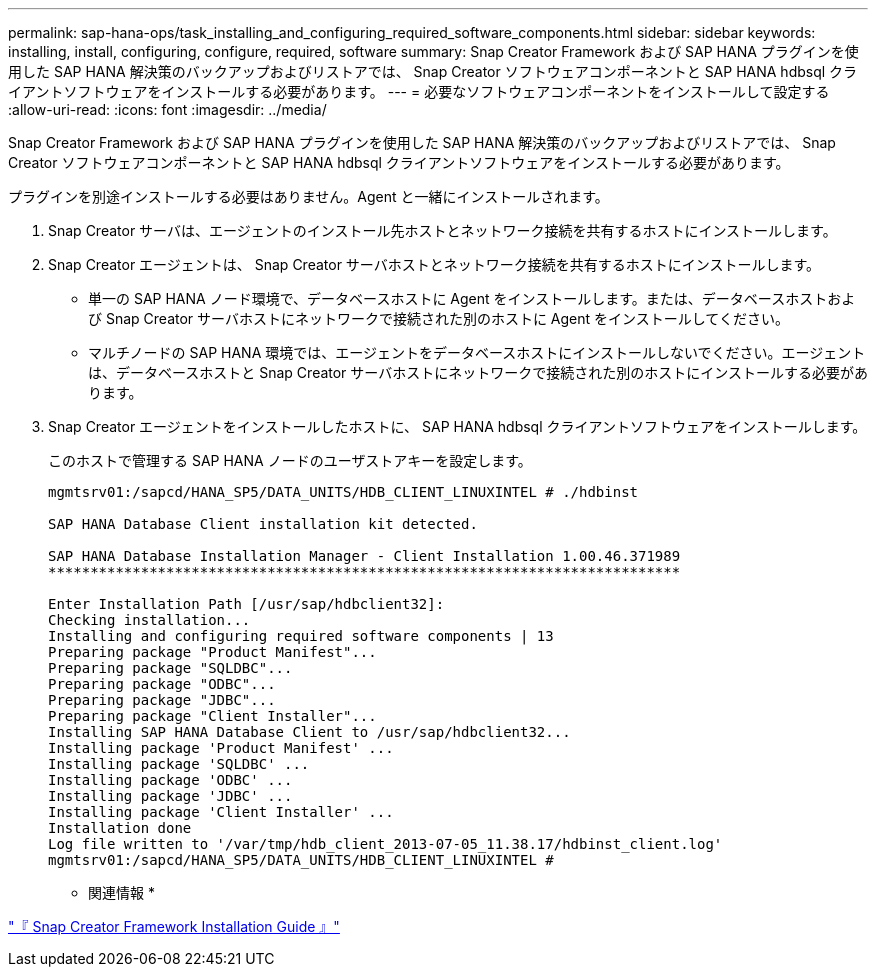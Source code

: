 ---
permalink: sap-hana-ops/task_installing_and_configuring_required_software_components.html 
sidebar: sidebar 
keywords: installing, install, configuring, configure, required, software 
summary: Snap Creator Framework および SAP HANA プラグインを使用した SAP HANA 解決策のバックアップおよびリストアでは、 Snap Creator ソフトウェアコンポーネントと SAP HANA hdbsql クライアントソフトウェアをインストールする必要があります。 
---
= 必要なソフトウェアコンポーネントをインストールして設定する
:allow-uri-read: 
:icons: font
:imagesdir: ../media/


[role="lead"]
Snap Creator Framework および SAP HANA プラグインを使用した SAP HANA 解決策のバックアップおよびリストアでは、 Snap Creator ソフトウェアコンポーネントと SAP HANA hdbsql クライアントソフトウェアをインストールする必要があります。

プラグインを別途インストールする必要はありません。Agent と一緒にインストールされます。

. Snap Creator サーバは、エージェントのインストール先ホストとネットワーク接続を共有するホストにインストールします。
. Snap Creator エージェントは、 Snap Creator サーバホストとネットワーク接続を共有するホストにインストールします。
+
** 単一の SAP HANA ノード環境で、データベースホストに Agent をインストールします。または、データベースホストおよび Snap Creator サーバホストにネットワークで接続された別のホストに Agent をインストールしてください。
** マルチノードの SAP HANA 環境では、エージェントをデータベースホストにインストールしないでください。エージェントは、データベースホストと Snap Creator サーバホストにネットワークで接続された別のホストにインストールする必要があります。


. Snap Creator エージェントをインストールしたホストに、 SAP HANA hdbsql クライアントソフトウェアをインストールします。
+
このホストで管理する SAP HANA ノードのユーザストアキーを設定します。

+
[listing]
----
mgmtsrv01:/sapcd/HANA_SP5/DATA_UNITS/HDB_CLIENT_LINUXINTEL # ./hdbinst

SAP HANA Database Client installation kit detected.

SAP HANA Database Installation Manager - Client Installation 1.00.46.371989
***************************************************************************

Enter Installation Path [/usr/sap/hdbclient32]:
Checking installation...
Installing and configuring required software components | 13
Preparing package "Product Manifest"...
Preparing package "SQLDBC"...
Preparing package "ODBC"...
Preparing package "JDBC"...
Preparing package "Client Installer"...
Installing SAP HANA Database Client to /usr/sap/hdbclient32...
Installing package 'Product Manifest' ...
Installing package 'SQLDBC' ...
Installing package 'ODBC' ...
Installing package 'JDBC' ...
Installing package 'Client Installer' ...
Installation done
Log file written to '/var/tmp/hdb_client_2013-07-05_11.38.17/hdbinst_client.log'
mgmtsrv01:/sapcd/HANA_SP5/DATA_UNITS/HDB_CLIENT_LINUXINTEL #
----


* 関連情報 *

https://library.netapp.com/ecm/ecm_download_file/ECMLP2854419["『 Snap Creator Framework Installation Guide 』"]
